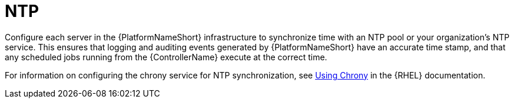 // Module included in the following assemblies: 
// downstream/assemblies/assembly-hardening-aap.adoc

[id="ref-ntp_{context}"]

= NTP

[role="_abstract"]

Configure each server in the {PlatformNameShort} infrastructure to synchronize time with an NTP pool or your organization's NTP service. This ensures that logging and auditing events generated by {PlatformNameShort} have an accurate time stamp, and that any scheduled jobs running from the {ControllerName} execute at the correct time.

For information on configuring the chrony service for NTP synchronization, see link:https://access.redhat.com/documentation/en-us/red_hat_enterprise_linux/8/html/configuring_basic_system_settings/configuring-time-synchronization_configuring-basic-system-settings#using-chrony_configuring-time-synchronization[Using Chrony] in the {RHEL} documentation.
